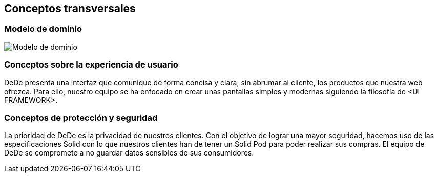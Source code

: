[[section-concepts]]
== Conceptos transversales

=== Modelo de dominio
****
image:DomainModelV1.png["Modelo de dominio"]
****

=== Conceptos sobre la experiencia de usuario
****

DeDe presenta una interfaz que comunique de forma concisa y clara, sin abrumar al cliente, los productos que nuestra web ofrezca. Para ello, nuestro equipo se ha enfocado en crear unas pantallas simples y modernas siguiendo la filosofía de <UI FRAMEWORK>.
****

=== Conceptos de protección y seguridad
****

La prioridad de DeDe es la privacidad de nuestros clientes. Con el objetivo de lograr una mayor seguridad, hacemos uso de las especificaciones Solid con lo que nuestros clientes han de tener un Solid Pod para poder realizar sus compras. El equipo de DeDe se compromete a no guardar datos sensibles de sus consumidores.
****
